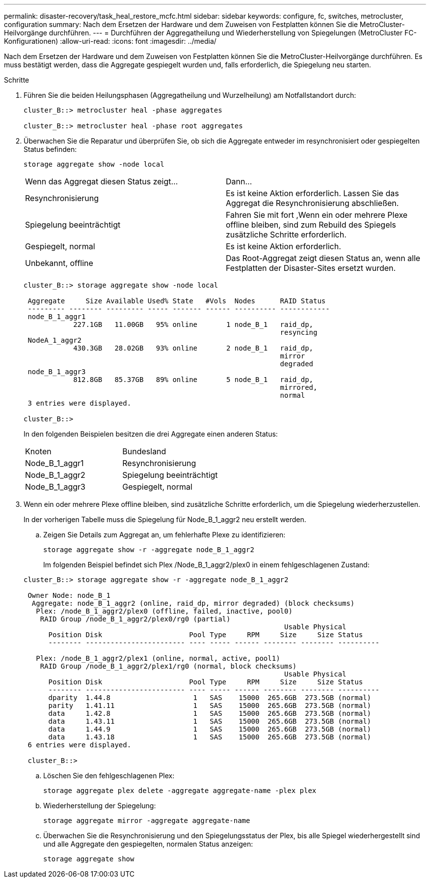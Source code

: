 ---
permalink: disaster-recovery/task_heal_restore_mcfc.html 
sidebar: sidebar 
keywords: configure, fc, switches, metrocluster, configuration 
summary: Nach dem Ersetzen der Hardware und dem Zuweisen von Festplatten können Sie die MetroCluster-Heilvorgänge durchführen. 
---
= Durchführen der Aggregatheilung und Wiederherstellung von Spiegelungen (MetroCluster FC-Konfigurationen)
:allow-uri-read: 
:icons: font
:imagesdir: ../media/


[role="lead"]
Nach dem Ersetzen der Hardware und dem Zuweisen von Festplatten können Sie die MetroCluster-Heilvorgänge durchführen. Es muss bestätigt werden, dass die Aggregate gespiegelt wurden und, falls erforderlich, die Spiegelung neu starten.

.Schritte
. Führen Sie die beiden Heilungsphasen (Aggregatheilung und Wurzelheilung) am Notfallstandort durch:
+
[listing]
----
cluster_B::> metrocluster heal -phase aggregates

cluster_B::> metrocluster heal -phase root aggregates
----
. Überwachen Sie die Reparatur und überprüfen Sie, ob sich die Aggregate entweder im resynchronisiert oder gespiegelten Status befinden:
+
`storage aggregate show -node local`

+
|===


| Wenn das Aggregat diesen Status zeigt... | Dann... 


 a| 
Resynchronisierung
 a| 
Es ist keine Aktion erforderlich. Lassen Sie das Aggregat die Resynchronisierung abschließen.



 a| 
Spiegelung beeinträchtigt
 a| 
Fahren Sie mit fort ,Wenn ein oder mehrere Plexe offline bleiben, sind zum Rebuild des Spiegels zusätzliche Schritte erforderlich.



 a| 
Gespiegelt, normal
 a| 
Es ist keine Aktion erforderlich.



 a| 
Unbekannt, offline
 a| 
Das Root-Aggregat zeigt diesen Status an, wenn alle Festplatten der Disaster-Sites ersetzt wurden.

|===
+
[listing]
----
cluster_B::> storage aggregate show -node local

 Aggregate     Size Available Used% State   #Vols  Nodes      RAID Status
 --------- -------- --------- ----- ------- ------ ---------- ------------
 node_B_1_aggr1
            227.1GB   11.00GB   95% online       1 node_B_1   raid_dp,
                                                              resyncing
 NodeA_1_aggr2
            430.3GB   28.02GB   93% online       2 node_B_1   raid_dp,
                                                              mirror
                                                              degraded
 node_B_1_aggr3
            812.8GB   85.37GB   89% online       5 node_B_1   raid_dp,
                                                              mirrored,
                                                              normal
 3 entries were displayed.

cluster_B::>
----
+
In den folgenden Beispielen besitzen die drei Aggregate einen anderen Status:

+
|===


| Knoten | Bundesland 


 a| 
Node_B_1_aggr1
 a| 
Resynchronisierung



 a| 
Node_B_1_aggr2
 a| 
Spiegelung beeinträchtigt



 a| 
Node_B_1_aggr3
 a| 
Gespiegelt, normal

|===
. [[ste3_fc_aggr_healing]] Wenn ein oder mehrere Plexe offline bleiben, sind zusätzliche Schritte erforderlich, um die Spiegelung wiederherzustellen.
+
In der vorherigen Tabelle muss die Spiegelung für Node_B_1_aggr2 neu erstellt werden.

+
.. Zeigen Sie Details zum Aggregat an, um fehlerhafte Plexe zu identifizieren:
+
`storage aggregate show -r -aggregate node_B_1_aggr2`

+
Im folgenden Beispiel befindet sich Plex /Node_B_1_aggr2/plex0 in einem fehlgeschlagenen Zustand:

+
[listing]
----
cluster_B::> storage aggregate show -r -aggregate node_B_1_aggr2

 Owner Node: node_B_1
  Aggregate: node_B_1_aggr2 (online, raid_dp, mirror degraded) (block checksums)
   Plex: /node_B_1_aggr2/plex0 (offline, failed, inactive, pool0)
    RAID Group /node_B_1_aggr2/plex0/rg0 (partial)
                                                               Usable Physical
      Position Disk                     Pool Type     RPM     Size     Size Status
      -------- ------------------------ ---- ----- ------ -------- -------- ----------

   Plex: /node_B_1_aggr2/plex1 (online, normal, active, pool1)
    RAID Group /node_B_1_aggr2/plex1/rg0 (normal, block checksums)
                                                               Usable Physical
      Position Disk                     Pool Type     RPM     Size     Size Status
      -------- ------------------------ ---- ----- ------ -------- -------- ----------
      dparity  1.44.8                    1   SAS    15000  265.6GB  273.5GB (normal)
      parity   1.41.11                   1   SAS    15000  265.6GB  273.5GB (normal)
      data     1.42.8                    1   SAS    15000  265.6GB  273.5GB (normal)
      data     1.43.11                   1   SAS    15000  265.6GB  273.5GB (normal)
      data     1.44.9                    1   SAS    15000  265.6GB  273.5GB (normal)
      data     1.43.18                   1   SAS    15000  265.6GB  273.5GB (normal)
 6 entries were displayed.

 cluster_B::>
----
.. Löschen Sie den fehlgeschlagenen Plex:
+
`storage aggregate plex delete -aggregate aggregate-name -plex plex`

.. Wiederherstellung der Spiegelung:
+
`storage aggregate mirror -aggregate aggregate-name`

.. Überwachen Sie die Resynchronisierung und den Spiegelungsstatus der Plex, bis alle Spiegel wiederhergestellt sind und alle Aggregate den gespiegelten, normalen Status anzeigen:
+
`storage aggregate show`




